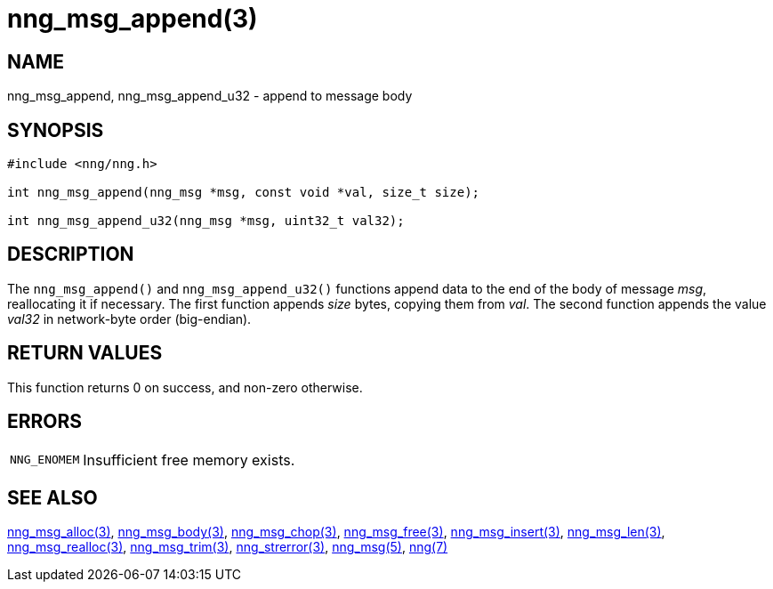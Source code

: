 = nng_msg_append(3)
//
// Copyright 2018 Staysail Systems, Inc. <info@staysail.tech>
// Copyright 2018 Capitar IT Group BV <info@capitar.com>
//
// This document is supplied under the terms of the MIT License, a
// copy of which should be located in the distribution where this
// file was obtained (LICENSE.txt).  A copy of the license may also be
// found online at https://opensource.org/licenses/MIT.
//

== NAME

nng_msg_append, nng_msg_append_u32 - append to message body

== SYNOPSIS

[source, c]
----
#include <nng/nng.h>

int nng_msg_append(nng_msg *msg, const void *val, size_t size);

int nng_msg_append_u32(nng_msg *msg, uint32_t val32);
----

== DESCRIPTION

The `nng_msg_append()` and `nng_msg_append_u32()` functions append data to
the end of the body of message _msg_, reallocating it if necessary.
The first function appends _size_ bytes, copying them from _val_.  The
second function appends the value _val32_ in network-byte order (big-endian).

== RETURN VALUES

This function returns 0 on success, and non-zero otherwise.

== ERRORS

[horizontal]
`NNG_ENOMEM`:: Insufficient free memory exists.

== SEE ALSO

[.text-left]
<<nng_msg_alloc.3#,nng_msg_alloc(3)>>,
<<nng_msg_body.3#,nng_msg_body(3)>>,
<<nng_msg_chop.3#,nng_msg_chop(3)>>,
<<nng_msg_free.3#,nng_msg_free(3)>>,
<<nng_msg_insert.3#,nng_msg_insert(3)>>,
<<nng_msg_len.3#,nng_msg_len(3)>>,
<<nng_msg_realloc.3#,nng_msg_realloc(3)>>,
<<nng_msg_trim.3#,nng_msg_trim(3)>>,
<<nng_strerror.3#,nng_strerror(3)>>,
<<nng_msg.5#,nng_msg(5)>>,
<<nng.7#,nng(7)>>
